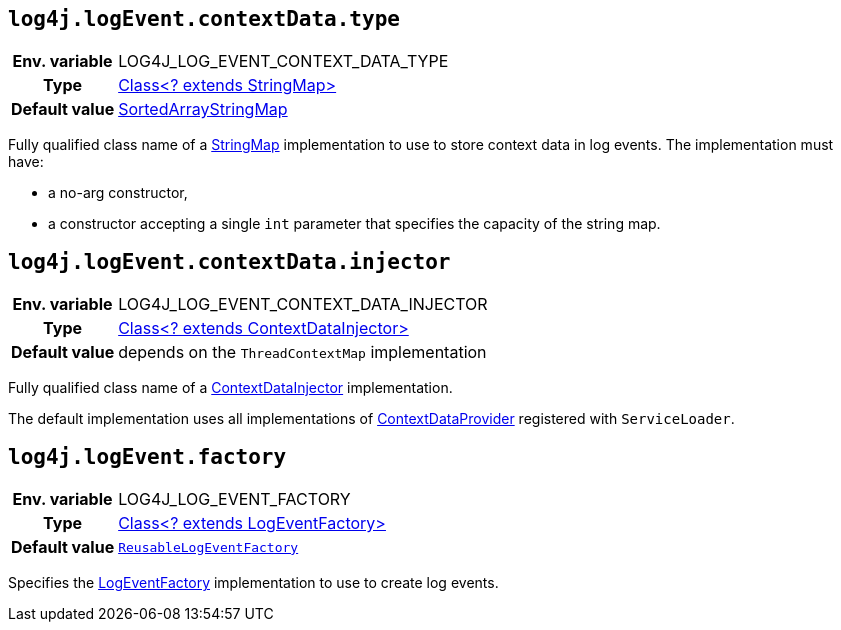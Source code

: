 ////
    Licensed to the Apache Software Foundation (ASF) under one or more
    contributor license agreements.  See the NOTICE file distributed with
    this work for additional information regarding copyright ownership.
    The ASF licenses this file to You under the Apache License, Version 2.0
    (the "License"); you may not use this file except in compliance with
    the License.  You may obtain a copy of the License at

         http://www.apache.org/licenses/LICENSE-2.0

    Unless required by applicable law or agreed to in writing, software
    distributed under the License is distributed on an "AS IS" BASIS,
    WITHOUT WARRANTIES OR CONDITIONS OF ANY KIND, either express or implied.
    See the License for the specific language governing permissions and
    limitations under the License.
////
[id=log4j.logEvent.contextData.type]
== `log4j.logEvent.contextData.type`

[cols="1h,5"]
|===
| Env. variable
| LOG4J_LOG_EVENT_CONTEXT_DATA_TYPE

| Type
| link:../javadoc/log4j-api/org/apache/logging/log4j/util/StringMap.html[Class<? extends StringMap>]

| Default value
| link:../javadoc/log4j-api/org/apache/logging/log4j/util/SortedArrayStringMap.html[SortedArrayStringMap]
|===

Fully qualified class name of a
link:../javadoc/log4j-api/org/apache/logging/log4j/util/StringMap.html[StringMap]
implementation to use to store context data in log events.
The implementation must have:

* a no-arg constructor,
* a constructor accepting a single `int` parameter that specifies the capacity of the string map.

[id=log4j.logEvent.contextData.injector]
== `log4j.logEvent.contextData.injector`

[cols="1h,5"]
|===
| Env. variable
| LOG4J_LOG_EVENT_CONTEXT_DATA_INJECTOR

| Type
| link:../javadoc/log4j-core/org/apache/logging/log4j/core/ContextDataInjector[Class<? extends ContextDataInjector>]

| Default value
| depends on the `ThreadContextMap` implementation
|===

Fully qualified class name of a link:../javadoc/log4j-core/org/apache/logging/log4j/core/ContextDataInjector[ContextDataInjector] implementation.

The default implementation uses all implementations of link:../javadoc/log4j-core/org/apache/logging/log4j/core/util/ContextDataProvider[ContextDataProvider] registered with `ServiceLoader`.

[id=log4j.logEvent.factory]
== `log4j.logEvent.factory`

[cols="1h,5"]
|===
| Env. variable
| LOG4J_LOG_EVENT_FACTORY

| Type
| link:../javadoc/log4j-core/org/apache/logging/log4j/core/impl/LogEventFactory[Class<? extends LogEventFactory>]

| Default value
| link:../javadoc/log4j-core/org/apache/logging/log4j/core/impl/ReusableLogEventFactory[`ReusableLogEventFactory`]
|===

Specifies the link:../javadoc/log4j-core/org/apache/logging/log4j/core/impl/LogEventFactory[LogEventFactory] implementation to use to create log events.
